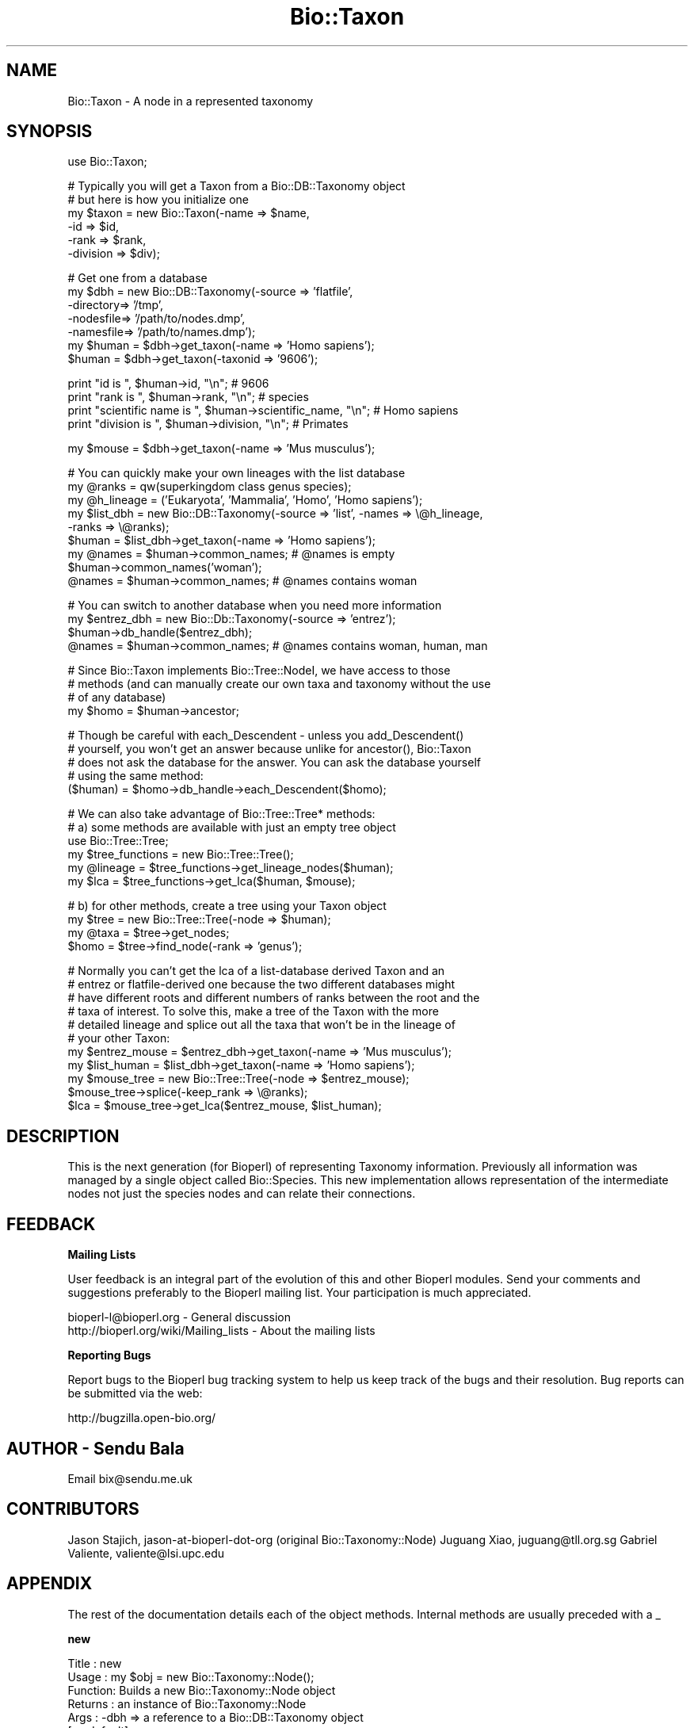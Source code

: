 .\" Automatically generated by Pod::Man v1.37, Pod::Parser v1.32
.\"
.\" Standard preamble:
.\" ========================================================================
.de Sh \" Subsection heading
.br
.if t .Sp
.ne 5
.PP
\fB\\$1\fR
.PP
..
.de Sp \" Vertical space (when we can't use .PP)
.if t .sp .5v
.if n .sp
..
.de Vb \" Begin verbatim text
.ft CW
.nf
.ne \\$1
..
.de Ve \" End verbatim text
.ft R
.fi
..
.\" Set up some character translations and predefined strings.  \*(-- will
.\" give an unbreakable dash, \*(PI will give pi, \*(L" will give a left
.\" double quote, and \*(R" will give a right double quote.  | will give a
.\" real vertical bar.  \*(C+ will give a nicer C++.  Capital omega is used to
.\" do unbreakable dashes and therefore won't be available.  \*(C` and \*(C'
.\" expand to `' in nroff, nothing in troff, for use with C<>.
.tr \(*W-|\(bv\*(Tr
.ds C+ C\v'-.1v'\h'-1p'\s-2+\h'-1p'+\s0\v'.1v'\h'-1p'
.ie n \{\
.    ds -- \(*W-
.    ds PI pi
.    if (\n(.H=4u)&(1m=24u) .ds -- \(*W\h'-12u'\(*W\h'-12u'-\" diablo 10 pitch
.    if (\n(.H=4u)&(1m=20u) .ds -- \(*W\h'-12u'\(*W\h'-8u'-\"  diablo 12 pitch
.    ds L" ""
.    ds R" ""
.    ds C` ""
.    ds C' ""
'br\}
.el\{\
.    ds -- \|\(em\|
.    ds PI \(*p
.    ds L" ``
.    ds R" ''
'br\}
.\"
.\" If the F register is turned on, we'll generate index entries on stderr for
.\" titles (.TH), headers (.SH), subsections (.Sh), items (.Ip), and index
.\" entries marked with X<> in POD.  Of course, you'll have to process the
.\" output yourself in some meaningful fashion.
.if \nF \{\
.    de IX
.    tm Index:\\$1\t\\n%\t"\\$2"
..
.    nr % 0
.    rr F
.\}
.\"
.\" For nroff, turn off justification.  Always turn off hyphenation; it makes
.\" way too many mistakes in technical documents.
.hy 0
.if n .na
.\"
.\" Accent mark definitions (@(#)ms.acc 1.5 88/02/08 SMI; from UCB 4.2).
.\" Fear.  Run.  Save yourself.  No user-serviceable parts.
.    \" fudge factors for nroff and troff
.if n \{\
.    ds #H 0
.    ds #V .8m
.    ds #F .3m
.    ds #[ \f1
.    ds #] \fP
.\}
.if t \{\
.    ds #H ((1u-(\\\\n(.fu%2u))*.13m)
.    ds #V .6m
.    ds #F 0
.    ds #[ \&
.    ds #] \&
.\}
.    \" simple accents for nroff and troff
.if n \{\
.    ds ' \&
.    ds ` \&
.    ds ^ \&
.    ds , \&
.    ds ~ ~
.    ds /
.\}
.if t \{\
.    ds ' \\k:\h'-(\\n(.wu*8/10-\*(#H)'\'\h"|\\n:u"
.    ds ` \\k:\h'-(\\n(.wu*8/10-\*(#H)'\`\h'|\\n:u'
.    ds ^ \\k:\h'-(\\n(.wu*10/11-\*(#H)'^\h'|\\n:u'
.    ds , \\k:\h'-(\\n(.wu*8/10)',\h'|\\n:u'
.    ds ~ \\k:\h'-(\\n(.wu-\*(#H-.1m)'~\h'|\\n:u'
.    ds / \\k:\h'-(\\n(.wu*8/10-\*(#H)'\z\(sl\h'|\\n:u'
.\}
.    \" troff and (daisy-wheel) nroff accents
.ds : \\k:\h'-(\\n(.wu*8/10-\*(#H+.1m+\*(#F)'\v'-\*(#V'\z.\h'.2m+\*(#F'.\h'|\\n:u'\v'\*(#V'
.ds 8 \h'\*(#H'\(*b\h'-\*(#H'
.ds o \\k:\h'-(\\n(.wu+\w'\(de'u-\*(#H)/2u'\v'-.3n'\*(#[\z\(de\v'.3n'\h'|\\n:u'\*(#]
.ds d- \h'\*(#H'\(pd\h'-\w'~'u'\v'-.25m'\f2\(hy\fP\v'.25m'\h'-\*(#H'
.ds D- D\\k:\h'-\w'D'u'\v'-.11m'\z\(hy\v'.11m'\h'|\\n:u'
.ds th \*(#[\v'.3m'\s+1I\s-1\v'-.3m'\h'-(\w'I'u*2/3)'\s-1o\s+1\*(#]
.ds Th \*(#[\s+2I\s-2\h'-\w'I'u*3/5'\v'-.3m'o\v'.3m'\*(#]
.ds ae a\h'-(\w'a'u*4/10)'e
.ds Ae A\h'-(\w'A'u*4/10)'E
.    \" corrections for vroff
.if v .ds ~ \\k:\h'-(\\n(.wu*9/10-\*(#H)'\s-2\u~\d\s+2\h'|\\n:u'
.if v .ds ^ \\k:\h'-(\\n(.wu*10/11-\*(#H)'\v'-.4m'^\v'.4m'\h'|\\n:u'
.    \" for low resolution devices (crt and lpr)
.if \n(.H>23 .if \n(.V>19 \
\{\
.    ds : e
.    ds 8 ss
.    ds o a
.    ds d- d\h'-1'\(ga
.    ds D- D\h'-1'\(hy
.    ds th \o'bp'
.    ds Th \o'LP'
.    ds ae ae
.    ds Ae AE
.\}
.rm #[ #] #H #V #F C
.\" ========================================================================
.\"
.IX Title "Bio::Taxon 3"
.TH Bio::Taxon 3 "2008-07-07" "perl v5.8.8" "User Contributed Perl Documentation"
.SH "NAME"
Bio::Taxon \- A node in a represented taxonomy
.SH "SYNOPSIS"
.IX Header "SYNOPSIS"
.Vb 1
\&  use Bio::Taxon;
.Ve
.PP
.Vb 6
\&  # Typically you will get a Taxon from a Bio::DB::Taxonomy object
\&  # but here is how you initialize one
\&  my $taxon = new Bio::Taxon(-name      => $name,
\&                             -id        => $id,
\&                             -rank      => $rank,
\&                             -division  => $div);
.Ve
.PP
.Vb 7
\&  # Get one from a database
\&  my $dbh = new Bio::DB::Taxonomy(-source   => 'flatfile',
\&                                  -directory=> '/tmp',
\&                                  -nodesfile=> '/path/to/nodes.dmp',
\&                                  -namesfile=> '/path/to/names.dmp');
\&  my $human = $dbh->get_taxon(-name => 'Homo sapiens');
\&  $human = $dbh->get_taxon(-taxonid => '9606');
.Ve
.PP
.Vb 4
\&  print "id is ", $human->id, "\en"; # 9606
\&  print "rank is ", $human->rank, "\en"; # species
\&  print "scientific name is ", $human->scientific_name, "\en"; # Homo sapiens
\&  print "division is ", $human->division, "\en"; # Primates
.Ve
.PP
.Vb 1
\&  my $mouse = $dbh->get_taxon(-name => 'Mus musculus');
.Ve
.PP
.Vb 9
\&  # You can quickly make your own lineages with the list database
\&  my @ranks = qw(superkingdom class genus species);
\&  my @h_lineage = ('Eukaryota', 'Mammalia', 'Homo', 'Homo sapiens');
\&  my $list_dbh = new Bio::DB::Taxonomy(-source => 'list', -names => \e@h_lineage,
\&                                                          -ranks => \e@ranks);
\&  $human = $list_dbh->get_taxon(-name => 'Homo sapiens');
\&  my @names = $human->common_names; # @names is empty
\&  $human->common_names('woman');
\&  @names = $human->common_names; # @names contains woman
.Ve
.PP
.Vb 4
\&  # You can switch to another database when you need more information
\&  my $entrez_dbh = new Bio::Db::Taxonomy(-source => 'entrez');
\&  $human->db_handle($entrez_dbh);
\&  @names = $human->common_names; # @names contains woman, human, man
.Ve
.PP
.Vb 4
\&  # Since Bio::Taxon implements Bio::Tree::NodeI, we have access to those
\&  # methods (and can manually create our own taxa and taxonomy without the use
\&  # of any database)
\&  my $homo = $human->ancestor;
.Ve
.PP
.Vb 5
\&  # Though be careful with each_Descendent - unless you add_Descendent()
\&  # yourself, you won't get an answer because unlike for ancestor(), Bio::Taxon
\&  # does not ask the database for the answer. You can ask the database yourself
\&  # using the same method:
\&  ($human) = $homo->db_handle->each_Descendent($homo);
.Ve
.PP
.Vb 6
\&  # We can also take advantage of Bio::Tree::Tree* methods:
\&  # a) some methods are available with just an empty tree object
\&  use Bio::Tree::Tree;
\&  my $tree_functions = new Bio::Tree::Tree();
\&  my @lineage = $tree_functions->get_lineage_nodes($human);
\&  my $lca = $tree_functions->get_lca($human, $mouse);
.Ve
.PP
.Vb 4
\&  # b) for other methods, create a tree using your Taxon object
\&  my $tree = new Bio::Tree::Tree(-node => $human);
\&  my @taxa = $tree->get_nodes;
\&  $homo = $tree->find_node(-rank => 'genus');
.Ve
.PP
.Vb 11
\&  # Normally you can't get the lca of a list-database derived Taxon and an
\&  # entrez or flatfile-derived one because the two different databases might
\&  # have different roots and different numbers of ranks between the root and the
\&  # taxa of interest. To solve this, make a tree of the Taxon with the more
\&  # detailed lineage and splice out all the taxa that won't be in the lineage of
\&  # your other Taxon:
\&  my $entrez_mouse = $entrez_dbh->get_taxon(-name => 'Mus musculus');
\&  my $list_human = $list_dbh->get_taxon(-name => 'Homo sapiens');
\&  my $mouse_tree = new Bio::Tree::Tree(-node => $entrez_mouse);
\&  $mouse_tree->splice(-keep_rank => \e@ranks);
\&  $lca = $mouse_tree->get_lca($entrez_mouse, $list_human);
.Ve
.SH "DESCRIPTION"
.IX Header "DESCRIPTION"
This is the next generation (for Bioperl) of representing Taxonomy
information. Previously all information was managed by a single
object called Bio::Species. This new implementation allows
representation of the intermediate nodes not just the species nodes
and can relate their connections.
.SH "FEEDBACK"
.IX Header "FEEDBACK"
.Sh "Mailing Lists"
.IX Subsection "Mailing Lists"
User feedback is an integral part of the evolution of this and other
Bioperl modules. Send your comments and suggestions preferably to
the Bioperl mailing list.  Your participation is much appreciated.
.PP
.Vb 2
\&  bioperl-l@bioperl.org                  - General discussion
\&  http://bioperl.org/wiki/Mailing_lists  - About the mailing lists
.Ve
.Sh "Reporting Bugs"
.IX Subsection "Reporting Bugs"
Report bugs to the Bioperl bug tracking system to help us keep track
of the bugs and their resolution. Bug reports can be submitted via
the web:
.PP
.Vb 1
\&  http://bugzilla.open-bio.org/
.Ve
.SH "AUTHOR \- Sendu Bala"
.IX Header "AUTHOR - Sendu Bala"
Email bix@sendu.me.uk
.SH "CONTRIBUTORS"
.IX Header "CONTRIBUTORS"
Jason Stajich,    jason-at-bioperl-dot-org (original Bio::Taxonomy::Node)
Juguang Xiao,     juguang@tll.org.sg
Gabriel Valiente, valiente@lsi.upc.edu
.SH "APPENDIX"
.IX Header "APPENDIX"
The rest of the documentation details each of the object methods.
Internal methods are usually preceded with a _
.Sh "new"
.IX Subsection "new"
.Vb 19
\& Title   : new
\& Usage   : my $obj = new Bio::Taxonomy::Node();
\& Function: Builds a new Bio::Taxonomy::Node object 
\& Returns : an instance of Bio::Taxonomy::Node
\& Args    : -dbh               => a reference to a Bio::DB::Taxonomy object
\&                                 [no default]
\&           -name              => a string representing the taxon name
\&                                 (scientific name)
\&           -id                => human readable id - typically NCBI taxid
\&           -ncbi_taxid        => same as -id, but explicitely say that it is an
\&                                 NCBI taxid
\&           -rank              => node rank (one of 'species', 'genus', etc)
\&           -common_names      => array ref of all common names
\&           -division          => 'Primates', 'Rodents', etc
\&           -genetic_code      => genetic code table number
\&           -mito_genetic_code => mitochondrial genetic code table number
\&           -create_date       => date created in database
\&           -update_date       => date last updated in database
\&           -pub_date          => date published in database
.Ve
.SH "Bio::IdentifiableI interface"
.IX Header "Bio::IdentifiableI interface"
Also see Bio::IdentifiableI
.Sh "version"
.IX Subsection "version"
.Vb 4
\& Title   : version
\& Usage   : $taxon->version($newval)
\& Returns : value of version (a scalar)
\& Args    : on set, new value (a scalar or undef, optional)
.Ve
.Sh "authority"
.IX Subsection "authority"
.Vb 4
\& Title   : authority
\& Usage   : $taxon->authority($newval)
\& Returns : value of authority (a scalar)
\& Args    : on set, new value (a scalar or undef, optional)
.Ve
.Sh "namespace"
.IX Subsection "namespace"
.Vb 4
\& Title   : namespace
\& Usage   : $taxon->namespace($newval)
\& Returns : value of namespace (a scalar)
\& Args    : on set, new value (a scalar or undef, optional)
.Ve
.SH "Bio::Taxonomy::Node implementation"
.IX Header "Bio::Taxonomy::Node implementation"
.Sh "db_handle"
.IX Subsection "db_handle"
.Vb 5
\& Title   : db_handle
\& Usage   : $taxon->db_handle($newval)
\& Function: Get/Set Bio::DB::Taxonomy Handle
\& Returns : value of db_handle (a scalar) (Bio::DB::Taxonomy object)
\& Args    : on set, new value (a scalar, optional) Bio::DB::Taxonomy object
.Ve
.PP
Also see Bio::DB::Taxonomy
.Sh "rank"
.IX Subsection "rank"
.Vb 5
\& Title   : rank
\& Usage   : $taxon->rank($newval)
\& Function: Get/set rank of this Taxon, 'species', 'genus', 'order', etc...
\& Returns : value of rank (a scalar)
\& Args    : on set, new value (a scalar or undef, optional)
.Ve
.Sh "id"
.IX Subsection "id"
.Vb 6
\& Title   : id
\& Usage   : $taxon->id($newval)
\& Function: Get/Set id (NCBI Taxonomy ID in most cases); object_id() and
\&           ncbi_taxid() are synonyms of this method.
\& Returns : id (a scalar)
\& Args    : none to get, OR scalar to set
.Ve
.Sh "ncbi_taxid"
.IX Subsection "ncbi_taxid"
.Vb 7
\& Title   : ncbi_taxid
\& Usage   : $taxon->ncbi_taxid($newval)
\& Function: Get/Set the NCBI Taxonomy ID; This actually sets the id() but only
\&           returns an id when ncbi_taxid has been explictely set with this
\&           method.
\& Returns : id (a scalar)
\& Args    : none to get, OR scalar to set
.Ve
.Sh "parent_id"
.IX Subsection "parent_id"
.Vb 7
\& Title   : parent_id
\& Usage   : $taxon->parent_id()
\& Function: Get parent ID, (NCBI Taxonomy ID in most cases);
\&           parent_taxon_id() is a synonym of this method.
\& Returns : value of parent_id (a scalar)
\& Args    : none
\& Status  : deprecated
.Ve
.Sh "genetic_code"
.IX Subsection "genetic_code"
.Vb 5
\& Title   : genetic_code
\& Usage   : $taxon->genetic_code($newval)
\& Function: Get/set genetic code table
\& Returns : value of genetic_code (a scalar)
\& Args    : on set, new value (a scalar or undef, optional)
.Ve
.Sh "mitochondrial_genetic_code"
.IX Subsection "mitochondrial_genetic_code"
.Vb 5
\& Title   : mitochondrial_genetic_code
\& Usage   : $taxon->mitochondrial_genetic_code($newval)
\& Function: Get/set mitochondrial genetic code table
\& Returns : value of mitochondrial_genetic_code (a scalar)
\& Args    : on set, new value (a scalar or undef, optional)
.Ve
.Sh "create_date"
.IX Subsection "create_date"
.Vb 5
\& Title   : create_date
\& Usage   : $taxon->create_date($newval)
\& Function: Get/Set Date this node was created (in the database)
\& Returns : value of create_date (a scalar)
\& Args    : on set, new value (a scalar or undef, optional)
.Ve
.Sh "update_date"
.IX Subsection "update_date"
.Vb 5
\& Title   : update_date
\& Usage   : $taxon->update_date($newval)
\& Function: Get/Set Date this node was updated (in the database)
\& Returns : value of update_date (a scalar)
\& Args    : on set, new value (a scalar or undef, optional)
.Ve
.Sh "pub_date"
.IX Subsection "pub_date"
.Vb 5
\& Title   : pub_date
\& Usage   : $taxon->pub_date($newval)
\& Function: Get/Set Date this node was published (in the database)
\& Returns : value of pub_date (a scalar)
\& Args    : on set, new value (a scalar or undef, optional)
.Ve
.Sh "ancestor"
.IX Subsection "ancestor"
.Vb 4
\& Title   : ancestor
\& Usage   : my $ancestor_taxon = $taxon->ancestor()
\& Function: Retrieve the ancestor taxon. Normally the database is asked what the
\&           ancestor is.
.Ve
.PP
.Vb 3
\&           If you manually set the ancestor (or you make a Bio::Tree::Tree with
\&           this object as an argument to new()), the database (if any) will not
\&           be used for the purposes of this method.
.Ve
.PP
.Vb 3
\&           To restore normal database behaviour, call ancestor(undef) (which
\&           would remove this object from the tree), or request this taxon again
\&           as a new Taxon object from the database.
.Ve
.PP
.Vb 2
\& Returns : Bio::Taxon
\& Args    : none
.Ve
.Sh "get_Parent_Node"
.IX Subsection "get_Parent_Node"
.Vb 3
\& Title   : get_Parent_Node
\& Function: Synonym of ancestor()
\& Status  : deprecated
.Ve
.Sh "each_Descendent"
.IX Subsection "each_Descendent"
.Vb 5
\& Title   : each_Descendent
\& Usage   : my @taxa = $taxon->each_Descendent();
\& Function: Get all the descendents for this Taxon (but not their descendents,
\&           ie. not a recursive fetchall). get_Children_Nodes() is a synonym of
\&           this method.
.Ve
.PP
.Vb 4
\&           Note that this method never asks the database for the descendents;
\&           it will only return objects you have manually set with
\&           add_Descendent(), or where this was done for you by making a
\&           Bio::Tree::Tree with this object as an argument to new().
.Ve
.PP
.Vb 2
\&           To get the database descendents use
\&           $taxon->db_handle->each_Descendent($taxon).
.Ve
.PP
.Vb 4
\& Returns : Array of Bio::Taxon objects
\& Args    : optionally, when you have set your own descendents, the string
\&           "height", "creation", "alpha", "revalpha", or coderef to be used to
\&           sort the order of children nodes.
.Ve
.Sh "get_Children_Nodes"
.IX Subsection "get_Children_Nodes"
.Vb 3
\& Title   : get_Children_Nodes
\& Function: Synonym of each_Descendent()
\& Status  : deprecated
.Ve
.Sh "name"
.IX Subsection "name"
.Vb 14
\&  Title:    name
\&  Usage:    $taxon->name('scientific', 'Homo sapiens');
\&            $taxon->name('common', 'human', 'man');
\&            my @names = @{$taxon->name('common')};
\&  Function: Get/set the names. node_name(), scientific_name() and common_names()
\&            are shorthands to name('scientific'), name('scientific') and
\&            name('common') respectively.
\&  Returns:  names (a array reference)
\&  Args:     Arg1 => the name_class. You can assign any text, but the words
\&                'scientific' and 'common' have the special meaning, as
\&                scientific name and common name, respectively. 'scientific' and
\&                'division' are treated specially, allowing only the first value
\&                in the Arg2 list to be set.
\&            Arg2 .. => list of names
.Ve
.Sh "node_name"
.IX Subsection "node_name"
.Vb 7
\& Title   : node_name
\& Usage   : $taxon->node_name($newval)
\& Function: Get/set the name of this taxon (node), typically the scientific name
\&           of the taxon, eg. 'Primate' or 'Homo'; scientific_name() is a synonym
\&           of this method.
\& Returns : value of node_name (a scalar)
\& Args    : on set, new value (a scalar or undef, optional)
.Ve
.Sh "common_names"
.IX Subsection "common_names"
.Vb 7
\& Title   : common_names
\& Usage   : $taxon->common_names($newval)
\& Function: Get/add the other names of this taxon, typically the genbank common
\&           name and others, eg. 'Human' and 'man'. common_name() is a synonym
\&           of this method.
\& Returns : array of names in list context, one of those names in scalar context
\& Args    : on add, new list of names (scalars, optional)
.Ve
.Sh "division"
.IX Subsection "division"
.Vb 6
\& Title   : division
\& Usage   : $taxon->division($newval)
\& Function: Get/set the division this taxon belongs to, eg. 'Primates' or
\&           'Bacteria'.
\& Returns : value of division (a scalar)
\& Args    : on set, new value (a scalar or undef, optional)
.Ve
.Sh "remove_Descendent"
.IX Subsection "remove_Descendent"
.Vb 6
\& Title   : remove_Descendent
\& Usage   : $node->remove_Descedent($node_foo);
\& Function: Removes a specific node from being a Descendent of this node
\& Returns : nothing
\& Args    : An array of Bio::Node::NodeI objects which have been previously
\&           passed to the add_Descendent call of this object.
.Ve
